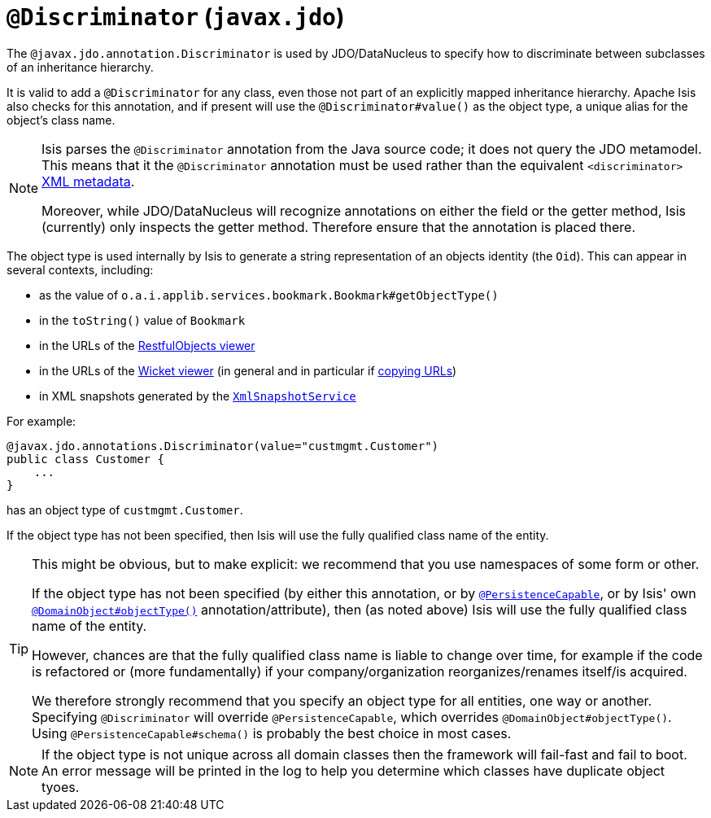 [[_ug_reference-annotations_manpage-Discriminator]]
= `@Discriminator` (`javax.jdo`)
:Notice: Licensed to the Apache Software Foundation (ASF) under one or more contributor license agreements. See the NOTICE file distributed with this work for additional information regarding copyright ownership. The ASF licenses this file to you under the Apache License, Version 2.0 (the "License"); you may not use this file except in compliance with the License. You may obtain a copy of the License at. http://www.apache.org/licenses/LICENSE-2.0 . Unless required by applicable law or agreed to in writing, software distributed under the License is distributed on an "AS IS" BASIS, WITHOUT WARRANTIES OR  CONDITIONS OF ANY KIND, either express or implied. See the License for the specific language governing permissions and limitations under the License.
:_basedir: ../
:_imagesdir: images/



The `@javax.jdo.annotation.Discriminator` is used by JDO/DataNucleus to specify how to discriminate between subclasses of an inheritance hierarchy.

It is valid to add a `@Discriminator` for any class, even those not part of an explicitly mapped inheritance hierarchy.  Apache Isis also checks for this annotation, and if present will use the `@Discriminator#value()` as the object type, a unique alias for the object's class name.

[NOTE]
====
Isis parses the `@Discriminator` annotation from the Java source code; it does not query the JDO metamodel.  This means that it the `@Discriminator` annotation must be used rather than the equivalent `<discriminator>` link:http://www.datanucleus.org/products/accessplatform_4_0/jdo/orm/inheritance.html[XML metadata].

Moreover, while JDO/DataNucleus will recognize annotations on either the field or the getter method, Isis (currently) only inspects the getter method.  Therefore ensure that the annotation is placed there.
====

The object type is used internally by Isis to generate a string representation of an objects identity (the `Oid`).  This can appear in several contexts, including:

* as the value of `o.a.i.applib.services.bookmark.Bookmark#getObjectType()`
* in the `toString()` value of `Bookmark`
* in the URLs of the xref:_ug_restfulobjects-viewer[RestfulObjects viewer]
* in the URLs of the xref:_ug_wicket-viewer[Wicket viewer] (in general and in particular if xref:_ug_wicket-viewer_features_hints-and-copy-url[copying URLs])
* in XML snapshots generated by the xref:_ug_reference-services-api_manpage-XmlSnapshotService[`XmlSnapshotService`]


For example:

[source,java]
----
@javax.jdo.annotations.Discriminator(value="custmgmt.Customer")
public class Customer {
    ...
}
----

has an object type of `custmgmt.Customer`.

If the object type has not been specified, then Isis will use the fully qualified class name of the entity.



[TIP]
====
This might be obvious, but to make explicit: we recommend that you use namespaces of some form or other.

If the object type has not been specified (by either this annotation, or by xref:_ug_reference-annotations_manpage-PersistenceCapable[`@PersistenceCapable`], or by Isis' own xref:_ug_reference-annotations_manpage-DomainObject_objectType[`@DomainObject#objectType()`] annotation/attribute), then (as noted above) Isis will use the fully qualified class name of the entity.

However, chances are that the fully qualified class name is liable to change over time, for example if the code is refactored or (more fundamentally) if your company/organization reorganizes/renames itself/is acquired.

We therefore strongly recommend that you specify an object type for all entities, one way or another.  Specifying `@Discriminator` will override `@PersistenceCapable`, which overrides `@DomainObject#objectType()`.  Using `@PersistenceCapable#schema()` is probably the best choice in most cases.
====

[NOTE]
====
If the object type is not unique across all domain classes then the framework will fail-fast and fail to boot.  An error message will be printed in the log to help you determine which classes have duplicate object tyoes.
====
